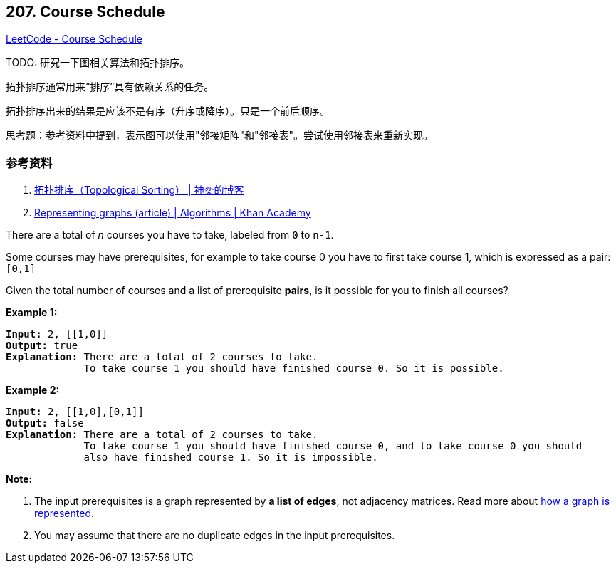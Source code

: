 == 207. Course Schedule

https://leetcode.com/problems/course-schedule/[LeetCode - Course Schedule]

TODO: 研究一下图相关算法和拓扑排序。

拓扑排序通常用来“排序”具有依赖关系的任务。

拓扑排序出来的结果是应该不是有序（升序或降序）。只是一个前后顺序。

思考题：参考资料中提到，表示图可以使用"邻接矩阵"和"邻接表"。尝试使用邻接表来重新实现。

=== 参考资料

. http://songlee24.github.io/2015/05/07/topological-sorting/[拓扑排序（Topological Sorting） | 神奕的博客]
. https://www.khanacademy.org/computing/computer-science/algorithms/graph-representation/a/representing-graphs[Representing graphs (article) | Algorithms | Khan Academy]

There are a total of _n_ courses you have to take, labeled from `0` to `n-1`.

Some courses may have prerequisites, for example to take course 0 you have to first take course 1, which is expressed as a pair: `[0,1]`

Given the total number of courses and a list of prerequisite *pairs*, is it possible for you to finish all courses?

*Example 1:*

[subs="verbatim,quotes,macros"]
----
*Input:* 2, [[1,0]] 
*Output:* true
*Explanation:* There are a total of 2 courses to take. 
             To take course 1 you should have finished course 0. So it is possible.
----

*Example 2:*

[subs="verbatim,quotes,macros"]
----
*Input:* 2, [[1,0],[0,1]]
*Output:* false
*Explanation:* There are a total of 2 courses to take. 
             To take course 1 you should have finished course 0, and to take course 0 you should
             also have finished course 1. So it is impossible.

----

*Note:*


. The input prerequisites is a graph represented by *a list of edges*, not adjacency matrices. Read more about https://www.khanacademy.org/computing/computer-science/algorithms/graph-representation/a/representing-graphs[how a graph is represented].
. You may assume that there are no duplicate edges in the input prerequisites.


